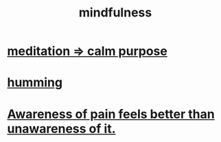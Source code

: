 :PROPERTIES:
:ID:       9ec55e32-f974-479e-8295-7d9e30156684
:ROAM_ALIASES: awareness
:END:
#+title: mindfulness
* [[id:0334782e-dd39-49e7-b296-ad1375ce404a][meditation => calm purpose]]
* [[id:d588b701-0384-42b4-975e-bf97ee2e4292][humming]]
* [[id:8024d6d8-9304-423b-88c4-8ecc408d4cc6][Awareness of pain feels better than unawareness of it.]]
